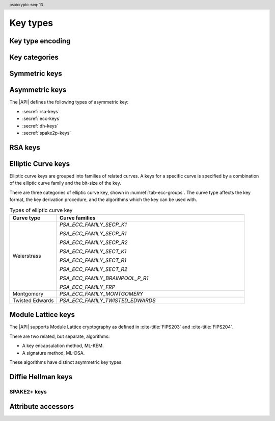 .. SPDX-FileCopyrightText: Copyright 2018-2024 Arm Limited and/or its affiliates <open-source-office@arm.com>
.. SPDX-License-Identifier: CC-BY-SA-4.0 AND LicenseRef-Patent-license

.. header:: psa/crypto
    :seq: 13

.. _key-types:

Key types
=========

Key type encoding
-----------------

.. typedef:: uint16_t psa_key_type_t

    .. summary::
        Encoding of a key type.

    This is a structured bitfield that identifies the category and type of key. The range of key type values is divided as follows:

    :code:`PSA_KEY_TYPE_NONE == 0`
        Reserved as an invalid key type.
    :code:`0x0001 - 0x7fff`
        Specification-defined key types.
        Key types defined by this standard always have bit 15 clear.
        Unallocated key type values in this range are reserved for future use.
    :code:`0x8000 - 0xffff`
        Implementation-defined key types.
        Implementations that define additional key types must use an encoding with bit 15 set.
        The related support macros will be easier to write if these key encodings also respect the bitwise structure used by standard encodings.

    The :secref:`appendix-encodings` appendix provides a full definition of the key type encoding.

.. macro:: PSA_KEY_TYPE_NONE
    :definition: ((psa_key_type_t)0x0000)

    .. summary::
        An invalid key type value.

    Zero is not the encoding of any key type.

Key categories
--------------

.. macro:: PSA_KEY_TYPE_IS_UNSTRUCTURED
    :definition: /* specification-defined value */

    .. summary::
        Whether a key type is an unstructured array of bytes.

    .. param:: type
        A key type: a value of type `psa_key_type_t`.

    This encompasses both symmetric keys and non-key data.

    See :secref:`symmetric-keys` for a list of symmetric key types.

.. macro:: PSA_KEY_TYPE_IS_ASYMMETRIC
    :definition: /* specification-defined value */

    .. summary::
        Whether a key type is asymmetric: either a key pair or a public key.

    .. param:: type
        A key type: a value of type `psa_key_type_t`.

    See :secref:`asymmetric-keys` for a list of asymmetric key types.

.. macro:: PSA_KEY_TYPE_IS_PUBLIC_KEY
    :definition: /* specification-defined value */

    .. summary::
        Whether a key type is the public part of a key pair.

    .. param:: type
        A key type: a value of type `psa_key_type_t`.

.. macro:: PSA_KEY_TYPE_IS_KEY_PAIR
    :definition: /* specification-defined value */

    .. summary::
        Whether a key type is a key pair containing a private part and a public part.

    .. param:: type
        A key type: a value of type `psa_key_type_t`.


.. _symmetric-keys:

Symmetric keys
--------------

.. macro:: PSA_KEY_TYPE_RAW_DATA
    :definition: ((psa_key_type_t)0x1001)

    .. summary::
        Raw data.

    A "key" of this type cannot be used for any cryptographic operation. Applications can use this type to store arbitrary data in the keystore.

    The bit size of a raw key must be a non-zero multiple of 8. The maximum size of a raw key is :scterm:`IMPLEMENTATION DEFINED`.

    .. subsection:: Compatible algorithms

        A key of this type can also be used as a non-secret input to the following key-derivation algorithms:

        .. hlist::

            *   `PSA_ALG_HKDF`
            *   `PSA_ALG_HKDF_EXPAND`
            *   `PSA_ALG_HKDF_EXTRACT`
            *   `PSA_ALG_SP800_108_COUNTER_HMAC`
            *   `PSA_ALG_SP800_108_COUNTER_CMAC`
            *   `PSA_ALG_TLS12_PRF`
            *   `PSA_ALG_TLS12_PSK_TO_MS`

    .. subsection:: Key format

        The data format for import and export of the key is the raw bytes of the key.

    .. subsection:: Key derivation

        A call to `psa_key_derivation_output_key()` will draw :math:`m/8` bytes of output and use these as the key data, where :math:`m` is the bit-size of the key.

.. macro:: PSA_KEY_TYPE_HMAC
    :definition: ((psa_key_type_t)0x1100)

    .. summary::
        HMAC key.

    HMAC keys can be used in HMAC, or HMAC-based, algorithms.
    Although HMAC is parameterized by a specific hash algorithm, for example SHA-256, the hash algorithm is not specified in the key type.
    The permitted-algorithm policy for the key must specify a particular hash algorithm.

    The bit size of an HMAC key must be a non-zero multiple of 8.
    An HMAC key is typically the same size as the output of the underlying hash algorithm.
    An HMAC key that is longer than the block size of the underlying hash algorithm will be hashed before use, see :RFC-title:`2104#2`.

    It is recommended that an application does not construct HMAC keys that are longer than the block size of the hash algorithm that will be used.
    It is :scterm:`implementation defined` whether an HMAC key that is longer than the hash block size is supported.

    If the application does not control the length of the data used to construct the HMAC key, it is recommended that the application hashes the key data, when it exceeds the hash block length, before constructing the HMAC key.

    .. note::

        :code:`PSA_HASH_LENGTH(alg)` provides the output size of hash algorithm ``alg``, in bytes.

        :code:`PSA_HASH_BLOCK_LENGTH(alg)` provides the block size of hash algorithm ``alg``, in bytes.

    .. subsection:: Compatible algorithms

        .. hlist::

            *   `PSA_ALG_HMAC`
            *   `PSA_ALG_SP800_108_COUNTER_HMAC` (secret input)

    .. subsection:: Key format

        The data format for import and export of the key is the raw bytes of the key.

    .. subsection:: Key derivation

        A call to `psa_key_derivation_output_key()` will draw :math:`m/8` bytes of output and use these as the key data, where :math:`m` is the bit-size of the key.

.. macro:: PSA_KEY_TYPE_DERIVE
    :definition: ((psa_key_type_t)0x1200)

    .. summary::
        A secret for key derivation.

    This key type is for high-entropy secrets only. For low-entropy secrets, `PSA_KEY_TYPE_PASSWORD` should be used instead.

    These keys can be used in the `PSA_KEY_DERIVATION_INPUT_SECRET` or `PSA_KEY_DERIVATION_INPUT_PASSWORD` input step of key derivation algorithms.

    The key policy determines which key derivation algorithm the key can be used for.

    The bit size of a secret for key derivation must be a non-zero multiple of 8. The maximum size of a secret for key derivation is :scterm:`IMPLEMENTATION DEFINED`.

    .. subsection:: Compatible algorithms

        A key of this type can be used as the secret input to the following key-derivation algorithms:

        .. hlist::

            *   `PSA_ALG_HKDF`
            *   `PSA_ALG_HKDF_EXPAND`
            *   `PSA_ALG_HKDF_EXTRACT`
            *   `PSA_ALG_TLS12_PRF`
            *   `PSA_ALG_TLS12_PSK_TO_MS`

    .. subsection:: Key format

        The data format for import and export of the key is the raw bytes of the key.

    .. subsection:: Key derivation

        A call to `psa_key_derivation_output_key()` will draw :math:`m/8` bytes of output and use these as the key data, where :math:`m` is the bit-size of the key.

.. macro:: PSA_KEY_TYPE_PASSWORD
    :definition: ((psa_key_type_t)0x1203)

    .. summary::
        A low-entropy secret for password hashing or key derivation.

    This key type is suitable for passwords and passphrases which are typically intended to be memorizable by humans, and have a low entropy relative to their size.
    It can be used for randomly generated or derived keys with maximum or near-maximum entropy, but `PSA_KEY_TYPE_DERIVE` is more suitable for such keys.
    It is not suitable for passwords with extremely low entropy, such as numerical PINs.

    These keys can be used in the `PSA_KEY_DERIVATION_INPUT_PASSWORD` input step of key derivation algorithms.
    Algorithms that accept such an input were designed to accept low-entropy secret and are known as *password hashing* or *key stretching* algorithms.

    These keys cannot be used in the `PSA_KEY_DERIVATION_INPUT_SECRET` input step of key derivation algorithms, as the algorithms expect such an input to have high entropy.

    The key policy determines which key derivation algorithm the key can be used for, among the permissible subset defined above.

    .. subsection:: Compatible algorithms

        A key of this type can be used as the password input to the following key-stretching algorithms:

        .. hlist::

            *   `PSA_ALG_PBKDF2_HMAC`
            *   `PSA_ALG_PBKDF2_AES_CMAC_PRF_128`

    .. subsection:: Key format

        The data format for import and export of the key is the raw bytes of the key.

    .. subsection:: Key derivation

        A call to `psa_key_derivation_output_key()` will draw :math:`m/8` bytes of output and use these as the key data, where :math:`m` is the bit-size of the key.

.. macro:: PSA_KEY_TYPE_PASSWORD_HASH
    :definition: ((psa_key_type_t)0x1205)

    .. summary::
        A secret value that can be used to verify a password hash.

    The key policy determines which key derivation algorithm the key can be used for, among the same permissible subset as for `PSA_KEY_TYPE_PASSWORD`.

    .. subsection:: Compatible algorithms

        A key of this type can be used to output or verify the result of the following key-stretching algorithms:

        .. hlist::

            *   `PSA_ALG_PBKDF2_HMAC`
            *   `PSA_ALG_PBKDF2_AES_CMAC_PRF_128`

    .. subsection:: Key format

        The data format for import and export of the key is the raw bytes of the key.

    .. subsection:: Key derivation

        A call to `psa_key_derivation_output_key()` will draw :math:`m/8` bytes of output and use these as the key data, where :math:`m` is the bit-size of the key.

.. macro:: PSA_KEY_TYPE_PEPPER
    :definition: ((psa_key_type_t)0x1206)

    .. summary::
        A secret value that can be used when computing a password hash.

    The key policy determines which key derivation algorithm the key can be used for, among the subset of algorithms that can use pepper.

    .. subsection:: Compatible algorithms

        A key of this type can be used as the salt input to the following key-stretching algorithms:

        .. hlist::

            *   `PSA_ALG_PBKDF2_HMAC`
            *   `PSA_ALG_PBKDF2_AES_CMAC_PRF_128`

    .. subsection:: Key format

        The data format for import and export of the key is the raw bytes of the key.

    .. subsection:: Key derivation

        A call to `psa_key_derivation_output_key()` will draw :math:`m/8` bytes of output and use these as the key data, where :math:`m` is the bit-size of the key.

.. macro:: PSA_KEY_TYPE_AES
    :definition: ((psa_key_type_t)0x2400)

    .. summary::
        Key for a cipher, AEAD or MAC algorithm based on the AES block cipher.

    The size of the key is related to the AES algorithm variant. For algorithms except the XTS block cipher mode, the following key sizes are used:

    *   AES-128 uses a 16-byte key : ``key_bits = 128``
    *   AES-192 uses a 24-byte key : ``key_bits = 192``
    *   AES-256 uses a 32-byte key : ``key_bits = 256``

    For the XTS block cipher mode (`PSA_ALG_XTS`), the following key sizes are used:

    *   AES-128-XTS uses two 16-byte keys : ``key_bits = 256``
    *   AES-192-XTS uses two 24-byte keys : ``key_bits = 384``
    *   AES-256-XTS uses two 32-byte keys : ``key_bits = 512``

    The AES block cipher is defined in :cite-title:`FIPS197`.

    .. subsection:: Compatible algorithms

        .. hlist::

            *   `PSA_ALG_CBC_MAC`
            *   `PSA_ALG_CMAC`
            *   `PSA_ALG_CTR`
            *   `PSA_ALG_CFB`
            *   `PSA_ALG_OFB`
            *   `PSA_ALG_XTS`
            *   `PSA_ALG_CBC_NO_PADDING`
            *   `PSA_ALG_CBC_PKCS7`
            *   `PSA_ALG_ECB_NO_PADDING`
            *   `PSA_ALG_CCM`
            *   `PSA_ALG_GCM`
            *   `PSA_ALG_SP800_108_COUNTER_CMAC` (secret input)

    .. subsection:: Key format

        The data format for import and export of the key is the raw bytes of the key.

    .. subsection:: Key derivation

        A call to `psa_key_derivation_output_key()` will draw :math:`m/8` bytes of output and use these as the key data, where :math:`m` is the bit-size of the key.

.. macro:: PSA_KEY_TYPE_ARIA
    :definition: ((psa_key_type_t)0x2406)

    .. summary::
        Key for a cipher, AEAD or MAC algorithm based on the ARIA block cipher.

    The size of the key is related to the ARIA algorithm variant. For algorithms except the XTS block cipher mode, the following key sizes are used:

    *   ARIA-128 uses a 16-byte key : ``key_bits = 128``
    *   ARIA-192 uses a 24-byte key : ``key_bits = 192``
    *   ARIA-256 uses a 32-byte key : ``key_bits = 256``

    For the XTS block cipher mode (`PSA_ALG_XTS`), the following key sizes are used:

    *   ARIA-128-XTS uses two 16-byte keys : ``key_bits = 256``
    *   ARIA-192-XTS uses two 24-byte keys : ``key_bits = 384``
    *   ARIA-256-XTS uses two 32-byte keys : ``key_bits = 512``

    The ARIA block cipher is defined in :RFC-title:`5794`.

    .. subsection:: Compatible algorithms

        .. hlist::

            *   `PSA_ALG_CBC_MAC`
            *   `PSA_ALG_CMAC`
            *   `PSA_ALG_CTR`
            *   `PSA_ALG_CFB`
            *   `PSA_ALG_OFB`
            *   `PSA_ALG_XTS`
            *   `PSA_ALG_CBC_NO_PADDING`
            *   `PSA_ALG_CBC_PKCS7`
            *   `PSA_ALG_ECB_NO_PADDING`
            *   `PSA_ALG_CCM`
            *   `PSA_ALG_GCM`
            *   `PSA_ALG_SP800_108_COUNTER_CMAC` (secret input)

    .. subsection:: Key format

        The data format for import and export of the key is the raw bytes of the key.

    .. subsection:: Key derivation

        A call to `psa_key_derivation_output_key()` will draw :math:`m/8` bytes of output and use these as the key data, where :math:`m` is the bit-size of the key.

.. macro:: PSA_KEY_TYPE_DES
    :definition: ((psa_key_type_t)0x2301)

    .. summary::
        Key for a cipher or MAC algorithm based on DES or 3DES (Triple-DES).

    The size of the key determines which DES algorithm is used:

    *   Single DES uses an 8-byte key : ``key_bits = 64``
    *   2-key 3DES uses a 16-byte key : ``key_bits = 128``
    *   3-key 3DES uses a 24-byte key : ``key_bits = 192``

    .. warning::
        Single DES and 2-key 3DES are weak and strongly deprecated and are only recommended for decrypting legacy data.

        3-key 3DES is weak and deprecated and is only recommended for use in legacy applications.

    The DES and 3DES block ciphers are defined in :cite-title:`SP800-67`.

    .. subsection:: Compatible algorithms

        .. hlist::

            *   `PSA_ALG_CBC_MAC`
            *   `PSA_ALG_CMAC`
            *   `PSA_ALG_CTR`
            *   `PSA_ALG_CFB`
            *   `PSA_ALG_OFB`
            *   `PSA_ALG_XTS`
            *   `PSA_ALG_CBC_NO_PADDING`
            *   `PSA_ALG_CBC_PKCS7`
            *   `PSA_ALG_ECB_NO_PADDING`

    .. subsection:: Key format

        The data format for import and export of the key is the raw bytes of the key.
        The parity bits in each 64-bit DES key element must be correct.

    .. subsection:: Key derivation

        A call to `psa_key_derivation_output_key()` will construct a single 64-bit DES key using the following process:

        1.  Draw an 8-byte string.
        #.  Set/clear the parity bits in each byte.
        #.  If the result is a forbidden weak key, discard the result and return to step 1.
        #.  Output the string.

        For 2-key 3DES and 3-key 3DES, this process is repeated to derive the 2nd and 3rd keys, as required.

.. macro:: PSA_KEY_TYPE_CAMELLIA
    :definition: ((psa_key_type_t)0x2403)

    .. summary::
        Key for a cipher, AEAD or MAC algorithm based on the Camellia block cipher.

    The size of the key is related to the Camellia algorithm variant. For algorithms except the XTS block cipher mode, the following key sizes are used:

    *   Camellia-128 uses a 16-byte key : ``key_bits = 128``
    *   Camellia-192 uses a 24-byte key : ``key_bits = 192``
    *   Camellia-256 uses a 32-byte key : ``key_bits = 256``

    For the XTS block cipher mode (`PSA_ALG_XTS`), the following key sizes are used:

    *   Camellia-128-XTS uses two 16-byte keys : ``key_bits = 256``
    *   Camellia-192-XTS uses two 24-byte keys : ``key_bits = 384``
    *   Camellia-256-XTS uses two 32-byte keys : ``key_bits = 512``

    The Camellia block cipher is defined in :cite-title:`NTT-CAM` and also described in :RFC-title:`3713`.

    .. subsection:: Compatible algorithms

        .. hlist::

            *   `PSA_ALG_CBC_MAC`
            *   `PSA_ALG_CMAC`
            *   `PSA_ALG_CTR`
            *   `PSA_ALG_CFB`
            *   `PSA_ALG_OFB`
            *   `PSA_ALG_XTS`
            *   `PSA_ALG_CBC_NO_PADDING`
            *   `PSA_ALG_CBC_PKCS7`
            *   `PSA_ALG_ECB_NO_PADDING`
            *   `PSA_ALG_CCM`
            *   `PSA_ALG_GCM`
            *   `PSA_ALG_SP800_108_COUNTER_CMAC` (secret input)

    .. subsection:: Key format

        The data format for import and export of the key is the raw bytes of the key.

    .. subsection:: Key derivation

        A call to `psa_key_derivation_output_key()` will draw :math:`m/8` bytes of output and use these as the key data, where :math:`m` is the bit-size of the key.

.. macro:: PSA_KEY_TYPE_SM4
    :definition: ((psa_key_type_t)0x2405)

    .. summary::
        Key for a cipher, AEAD or MAC algorithm based on the SM4 block cipher.

    For algorithms except the XTS block cipher mode, the SM4 key size is 128 bits (16 bytes).

    For the XTS block cipher mode (`PSA_ALG_XTS`), the SM4 key size is 256 bits (two 16-byte keys).

    The SM4 block cipher is defined in :cite-title:`CSTC0002`.

    .. subsection:: Compatible algorithms

        .. hlist::

            *   `PSA_ALG_CBC_MAC`
            *   `PSA_ALG_CMAC`
            *   `PSA_ALG_CTR`
            *   `PSA_ALG_CFB`
            *   `PSA_ALG_OFB`
            *   `PSA_ALG_XTS`
            *   `PSA_ALG_CBC_NO_PADDING`
            *   `PSA_ALG_CBC_PKCS7`
            *   `PSA_ALG_ECB_NO_PADDING`
            *   `PSA_ALG_CCM`
            *   `PSA_ALG_GCM`
            *   `PSA_ALG_SP800_108_COUNTER_CMAC` (secret input)

    .. subsection:: Key format

        The data format for import and export of the key is the raw bytes of the key.

    .. subsection:: Key derivation

        A call to `psa_key_derivation_output_key()` will draw :math:`m/8` bytes of output and use these as the key data, where :math:`m` is the bit-size of the key.

.. macro:: PSA_KEY_TYPE_ARC4
    :definition: ((psa_key_type_t)0x2002)

    .. summary::
        Key for the ARC4 stream cipher.

    .. warning::
        The ARC4 cipher is weak and deprecated and is only recommended for use in legacy applications.

    The ARC4 cipher supports key sizes between 40 and 2048 bits, that are multiples of 8. (5 to 256 bytes)

    Use algorithm `PSA_ALG_STREAM_CIPHER` to use this key with the ARC4 cipher.

    .. subsection:: Compatible algorithms

        .. hlist::

            *   `PSA_ALG_STREAM_CIPHER`

    .. subsection:: Key format

        The data format for import and export of the key is the raw bytes of the key.

    .. subsection:: Key derivation

        A call to `psa_key_derivation_output_key()` will draw :math:`m/8` bytes of output and use these as the key data, where :math:`m` is the bit-size of the key.

.. macro:: PSA_KEY_TYPE_CHACHA20
    :definition: ((psa_key_type_t)0x2004)

    .. summary::
        Key for the ChaCha20 stream cipher or the ChaCha20-Poly1305 AEAD algorithm.

    The ChaCha20 key size is 256 bits (32 bytes).

    *   Use algorithm `PSA_ALG_STREAM_CIPHER` to use this key with the ChaCha20 cipher for unauthenticated encryption. See `PSA_ALG_STREAM_CIPHER` for details of this algorithm.

    *   Use algorithm `PSA_ALG_CHACHA20_POLY1305` to use this key with the ChaCha20 cipher and Poly1305 authenticator for AEAD. See `PSA_ALG_CHACHA20_POLY1305` for details of this algorithm.

    .. subsection:: Compatible algorithms

        .. hlist::

            *   `PSA_ALG_STREAM_CIPHER`
            *   `PSA_ALG_CHACHA20_POLY1305`

    .. subsection:: Key format

        The data format for import and export of the key is the raw bytes of the key.

    .. subsection:: Key derivation

        A call to `psa_key_derivation_output_key()` will draw 32 bytes of output and use these as the key data.

.. macro:: PSA_KEY_TYPE_XCHACHA20
    :definition: ((psa_key_type_t)0x2007)

    .. summary::
        Key for the XChaCha20 stream cipher or the XChaCha20-Poly1305 AEAD algorithm.

    The XChaCha20 key size is 256 bits (32 bytes).

    *   Use algorithm `PSA_ALG_STREAM_CIPHER` to use this key with the XChaCha20 cipher for unauthenticated encryption. See `PSA_ALG_STREAM_CIPHER` for details of this algorithm.

    *   Use algorithm `PSA_ALG_XCHACHA20_POLY1305` to use this key with the XChaCha20 cipher and Poly1305 authenticator for AEAD. See `PSA_ALG_XCHACHA20_POLY1305` for details of this algorithm.

    .. subsection:: Compatible algorithms

        .. hlist::

            *   `PSA_ALG_STREAM_CIPHER`
            *   `PSA_ALG_XCHACHA20_POLY1305`

    .. subsection:: Key format

        The data format for import and export of the key is the raw bytes of the key.

    .. subsection:: Key derivation

        A call to `psa_key_derivation_output_key()` will draw 32 bytes of output and use these as the key data.

.. _asymmetric-keys:

Asymmetric keys
---------------

The |API| defines the following types of asymmetric key:

* :secref:`rsa-keys`
* :secref:`ecc-keys`
* :secref:`dh-keys`
* :secref:`spake2p-keys`

.. _rsa-keys:

RSA keys
--------

.. macro:: PSA_KEY_TYPE_RSA_KEY_PAIR
    :definition: ((psa_key_type_t)0x7001)

    .. summary::
        RSA key pair: both the private and public key.

    The size of an RSA key is the bit size of the modulus.

    .. subsection:: Compatible algorithms

        .. hlist::

            *   `PSA_ALG_RSA_OAEP`
            *   `PSA_ALG_RSA_PKCS1V15_CRYPT`
            *   `PSA_ALG_RSA_PKCS1V15_SIGN`
            *   `PSA_ALG_RSA_PKCS1V15_SIGN_RAW`
            *   `PSA_ALG_RSA_PSS`
            *   `PSA_ALG_RSA_PSS_ANY_SALT`

    .. subsection:: Key format

        The data format for import and export of a key-pair is the non-encrypted DER encoding of the representation defined by in :RFC-title:`8017` as ``RSAPrivateKey``, version ``0``.

        .. code-block:: none

            RSAPrivateKey ::= SEQUENCE {
                version             INTEGER,  -- must be 0
                modulus             INTEGER,  -- n
                publicExponent      INTEGER,  -- e
                privateExponent     INTEGER,  -- d
                prime1              INTEGER,  -- p
                prime2              INTEGER,  -- q
                exponent1           INTEGER,  -- d mod (p-1)
                exponent2           INTEGER,  -- d mod (q-1)
                coefficient         INTEGER,  -- (inverse of q) mod p
            }

        .. note::

            Although it is possible to define an RSA key pair or private key using a subset of these elements, the output from `psa_export_key()` for an RSA key pair must include all of these elements.

        See `PSA_KEY_TYPE_RSA_PUBLIC_KEY` for the data format used when exporting the public key with `psa_export_public_key()`.

    .. subsection:: Key generation

        A call to `psa_generate_key()` will generate an RSA key-pair with the default public exponent of ``65537``. The modulus :math:`n=pq` is a product of two probabilistic primes :math:`p\ \text{and}\ q`, where :math:`2^{r-1} \le n < 2^r` and :math:`r` is the bit size specified in the attributes.

        The exponent can be explicitly specified in non-default production parameters in a call to `psa_generate_key_custom()`. Use the following custom production parameters:

        *   The production parameters structure, ``custom``, must have ``flags`` set to zero.

        *   If ``custom_data_length == 0``, the default exponent value ``65537`` is used.

        *   The additional production parameter buffer ``custom_data`` is the public exponent, in little-endian byte order.

            The exponent must be an odd integer greater than ``1``.
            An implementation must support an exponent of ``65537``, and is recommended to support an exponent of ``3``, and can support other values.

            The maximum supported exponent value is :scterm:`implementation defined`.

    .. subsection:: Key derivation

        The method used by `psa_key_derivation_output_key()` to derive an RSA key-pair is :term:`implementation defined`.

.. macro:: PSA_KEY_TYPE_RSA_PUBLIC_KEY
    :definition: ((psa_key_type_t)0x4001)

    .. summary::
        RSA public key.

    The size of an RSA key is the bit size of the modulus.

    .. subsection:: Compatible algorithms

        .. hlist::
            :columns: 1

            *   `PSA_ALG_RSA_OAEP` (encryption only)
            *   `PSA_ALG_RSA_PKCS1V15_CRYPT` (encryption only)
            *   `PSA_ALG_RSA_PKCS1V15_SIGN` (signature verification only)
            *   `PSA_ALG_RSA_PKCS1V15_SIGN_RAW` (signature verification only)
            *   `PSA_ALG_RSA_PSS` (signature verification only)
            *   `PSA_ALG_RSA_PSS_ANY_SALT` (signature verification only)

    .. subsection:: Key format

        The data format for import and export of a public key is the DER encoding of the representation defined by :RFC-title:`3279#2.3.1` as ``RSAPublicKey``.

        .. code-block:: none

            RSAPublicKey ::= SEQUENCE {
                modulus            INTEGER,    -- n
                publicExponent     INTEGER  }  -- e

.. macro:: PSA_KEY_TYPE_IS_RSA
    :definition: /* specification-defined value */

    .. summary::
        Whether a key type is an RSA key. This includes both key pairs and public keys.

    .. param:: type
        A key type: a value of type `psa_key_type_t`.

.. _ecc-keys:

Elliptic Curve keys
-------------------

Elliptic curve keys are grouped into families of related curves.
A keys for a specific curve is specified by a combination of the elliptic curve family and the bit-size of the key.

There are three categories of elliptic curve key, shown in :numref:`tab-ecc-groups`.
The curve type affects the key format, the key derivation procedure, and the algorithms which the key can be used with.

.. list-table:: Types of elliptic curve key
    :name: tab-ecc-groups
    :align: left
    :widths: 1 4
    :header-rows: 1

    *   -   Curve type
        -   Curve families

    *   -   Weierstrass
        -   `PSA_ECC_FAMILY_SECP_K1`

            `PSA_ECC_FAMILY_SECP_R1`

            `PSA_ECC_FAMILY_SECP_R2`

            `PSA_ECC_FAMILY_SECT_K1`

            `PSA_ECC_FAMILY_SECT_R1`

            `PSA_ECC_FAMILY_SECT_R2`

            `PSA_ECC_FAMILY_BRAINPOOL_P_R1`

            `PSA_ECC_FAMILY_FRP`
    *   -   Montgomery
        -   `PSA_ECC_FAMILY_MONTGOMERY`
    *   -   Twisted Edwards
        -   `PSA_ECC_FAMILY_TWISTED_EDWARDS`

.. typedef:: uint8_t psa_ecc_family_t

    .. summary::
        The type of identifiers of an elliptic curve family.

    The curve identifier is required to create an ECC key using the `PSA_KEY_TYPE_ECC_KEY_PAIR()` or `PSA_KEY_TYPE_ECC_PUBLIC_KEY()` macros.

    The specific ECC curve within a family is identified by the ``key_bits`` attribute of the key.

    The range of elliptic curve family identifier values is divided as follows:

    :code:`0x00`
        Reserved.
        Not allocated to an ECC family.
    :code:`0x01 - 0x7f`
        ECC family identifiers defined by this standard.
        Unallocated values in this range are reserved for future use.
    :code:`0x80 - 0xff`
        Invalid.
        Values in this range must not be used.

    The least significant bit of a elliptic curve family identifier is a parity bit for the whole key type.
    See :secref:`asymmetric-key-encoding` for details of the encoding of asymmetric key types.

    .. admonition:: Implementation note

        To provide other elliptic curve families, it is recommended that an implementation defines a key type with bit 15 set, which indicates an :scterm:`implementation defined` key type.

.. macro:: PSA_KEY_TYPE_ECC_KEY_PAIR
    :definition: /* specification-defined value */

    .. summary::
        Elliptic curve key pair: both the private and public key.

    .. param:: curve
        A value of type `psa_ecc_family_t` that identifies the ECC curve family to be used.

    The size of an elliptic curve key is the bit size associated with the curve, that is, the bit size of :math:`q`` for a curve over a field :math:`\mathbb{F}_q`.
    See the documentation of each elliptic curve family for details.

    .. subsection:: Compatible algorithms

        :numref:`tab-ecc-key-pair-algorithms` shows the compatible algorithms for each type of elliptic curve key-pair.

        .. list-table:: Compatible algorithms for elliptic curve key-pairs
            :name: tab-ecc-key-pair-algorithms
            :class: longtable
            :widths: 1,4
            :header-rows: 1

            *   -   Curve type
                -   Compatible algorithms
            *   -   Weierstrass
                -   Weierstrass curve key-pairs can be used in asymmetric signature and key agreement algorithms.

                    `PSA_ALG_DETERMINISTIC_ECDSA`

                    `PSA_ALG_ECDSA`

                    `PSA_ALG_ECDSA_ANY`

                    `PSA_ALG_ECDH`
            *   -   Montgomery
                -   Montgomery curve key-pairs can only be used in key agreement algorithms.

                    `PSA_ALG_ECDH`
            *   -   Twisted Edwards
                -   Twisted Edwards curve key-pairs can only be used in asymmetric signature algorithms.

                    `PSA_ALG_PURE_EDDSA`

                    `PSA_ALG_ED25519PH` (Edwards25519 only)

                    `PSA_ALG_ED448PH` (Edwards448 only)

    .. subsection:: Key format

        The data format for import and export of the key-pair depends on the type of elliptic curve.
        :numref:`tab-ecc-key-pair-format` shows the format for each type of elliptic curve key-pair.

        See `PSA_KEY_TYPE_ECC_PUBLIC_KEY` for the data format used when exporting the public key with `psa_export_public_key()`.

        .. list-table:: Key-pair formats for elliptic curve keys
            :name: tab-ecc-key-pair-format
            :class: longtable
            :widths: 1,4
            :header-rows: 1

            *   -   Curve type
                -   Key pair format
            *   -   Weierstrass
                -   The key data is the content of the ``privateKey`` field of the ``ECPrivateKey`` format defined by :RFC-title:`5915`.

                    This is a :math:`\lceil{m/8}\rceil`-byte string in big-endian order, where :math:`m` is the key size in bits.

            *   -   Montgomery
                -   The key data is the scalar value of the 'private key' in little-endian order as defined by :RFC-title:`7748#6`.
                    The value must have the forced bits set to zero or one as specified by ``decodeScalar25519()`` and ``decodeScalar448()`` in :RFC:`7748#5`.

                    This is a :math:`\lceil{m/8}\rceil`-byte string where :math:`m` is the key size in bits.
                    This is 32 bytes for Curve25519, and 56 bytes for Curve448.

            *   -   Twisted Edwards
                -   The key data is the private key, as defined by :RFC-title:`8032`.

                    This is a 32-byte string for Edwards25519, and a 57-byte string for Edwards448.

    .. subsection:: Key derivation

        The key derivation method used when calling `psa_key_derivation_output_key()` depends on the type of elliptic curve.
        :numref:`tab-ecc-key-derivation` shows the derivation method for each type of elliptic curve key.

        .. list-table:: Key derivation for elliptic curve keys
            :name: tab-ecc-key-derivation
            :class: longtable
            :widths: 1,4
            :header-rows: 1

            *   -   Curve type
                -   Key derivation
            *   -   Weierstrass
                -   A Weierstrass elliptic curve private key is :math:`d \in [1, N - 1]`, where :math:`N` is the order of the curve's base point for ECC.

                    Let :math:`m` be the bit size of :math:`N`, such that :math:`2^{m-1} \leq N < 2^m`. This function generates the private key using the following process:

                    1.  Draw a byte string of length :math:`\lceil{m/8}\rceil` bytes.
                    #.  If :math:`m` is not a multiple of 8, set the most significant :math:`8 * \lceil{m/8}\rceil - m`` bits of the first byte in the string to zero.
                    #.  Convert the string to integer :math:`k` by decoding it as a big-endian byte-string.
                    #.  If :math:`k > N-2`, discard the result and return to step 1.
                    #.  Output :math:`d = k + 1` as the private key.

                    This method allows compliance to NIST standards, specifically the methods titled *Key-Pair Generation by Testing Candidates* in :cite:`SP800-56A` §5.6.1.2.2 or :cite-title:`FIPS186-4` §B.4.2.

            *   -   Montgomery
                -   Draw a byte string whose length is determined by the curve, and set the mandatory bits accordingly.
                    That is:

                    *   Curve25519 (`PSA_ECC_FAMILY_MONTGOMERY`, 255 bits): draw a 32-byte string and process it as specified in :RFC-title:`7748#5`.
                    *   Curve448 (`PSA_ECC_FAMILY_MONTGOMERY`, 448 bits): draw a 56-byte string and process it as specified in :RFC:`7748#5`.

            *   -   Twisted Edwards
                -   Draw a byte string whose length is determined by the curve, and use this as the private key.
                    That is:

                    *   Ed25519 (`PSA_ECC_FAMILY_MONTGOMERY`, 255 bits): draw a 32-byte string.
                    *   Ed448 (`PSA_ECC_FAMILY_MONTGOMERY`, 448 bits): draw a 57-byte string.

.. macro:: PSA_KEY_TYPE_ECC_PUBLIC_KEY
    :definition: /* specification-defined value */

    .. summary::
        Elliptic curve public key.

    .. param:: curve
        A value of type `psa_ecc_family_t` that identifies the ECC curve family to be used.

    The size of an elliptic curve public key is the same as the corresponding private key. See `PSA_KEY_TYPE_ECC_KEY_PAIR()` and the documentation of each elliptic curve family for details.

    .. subsection:: Compatible algorithms

        :numref:`tab-ecc-public-key-algorithms` shows the compatible algorithms for each type of elliptic curve public key.

        .. note::

            For key agreement, the public key of the peer is provided to the |API| as a buffer.
            This avoids the need to import the public key data that is received from the peer, just to carry out the key agreement algorithm.

        .. list-table:: Compatible algorithms for elliptic curve public keys
            :name: tab-ecc-public-key-algorithms
            :class: longtable
            :widths: 1,4
            :header-rows: 1

            *   -   Curve type
                -   Compatible algorithms
            *   -   Weierstrass
                -   Weierstrass curve public keys can be used in asymmetric signature algorithms.

                    `PSA_ALG_DETERMINISTIC_ECDSA`

                    `PSA_ALG_ECDSA`

                    `PSA_ALG_ECDSA_ANY`

            *   -   Twisted Edwards
                -   Twisted Edwards curve public key can only be used in asymmetric signature algorithms.

                    `PSA_ALG_PURE_EDDSA`

                    `PSA_ALG_ED25519PH` (Edwards25519 only)

                    `PSA_ALG_ED448PH` (Edwards448 only)

    .. subsection:: Key format

        The data format for import and export of the public key depends on the type of elliptic curve.
        :numref:`tab-ecc-public-key-format` shows the format for each type of elliptic curve public key.

        .. list-table:: Public key formats for elliptic curve keys
            :name: tab-ecc-public-key-format
            :class: longtable
            :widths: 1,4
            :header-rows: 1

            *   -   Curve type
                -   Public key format
            *   -   Weierstrass
                -   The key data is the uncompressed representation of an elliptic curve point as an octet string defined in :cite-title:`SEC1` §2.3.3.
                    If :math:`m` is the bit size associated with the curve, i.e. the bit size of :math:`q` for a curve over :math:`\mathbb{F}_q`, then the representation of point :math:`P` consists of:

                    *   The byte ``0x04``;
                    *   :math:`x_P` as a :math:`\lceil{m/8}\rceil`-byte string, big-endian;
                    *   :math:`y_P` as a :math:`\lceil{m/8}\rceil`-byte string, big-endian.

            *   -   Montgomery
                -   The key data is the scalar value of the 'public key' in little-endian order as defined by :RFC-title:`7748#6`.
                    This is a :math:`\lceil{m/8}\rceil`-byte string where :math:`m` is the key size in bits.

                    *   This is 32 bytes for Curve25519, computed as ``X25519(private_key, 9)``.
                    *   This is 56 bytes for Curve448, computed as ``X448(private_key, 5)``.

            *   -   Twisted Edwards
                -   The key data is the public key, as defined by :RFC-title:`8032`.

                    This is a 32-byte string for Edwards25519, and a 57-byte string for Edwards448.

.. macro:: PSA_ECC_FAMILY_SECP_K1
    :definition: ((psa_ecc_family_t) 0x17)

    .. summary::
        SEC Koblitz curves over prime fields.

    This family comprises the following curves:

    *   secp192k1 : ``key_bits = 192``
    *   secp224k1 : ``key_bits = 225``
    *   secp256k1 : ``key_bits = 256``

    They are defined in :cite-title:`SEC2`.

.. macro:: PSA_ECC_FAMILY_SECP_R1
    :definition: ((psa_ecc_family_t) 0x12)

    .. summary::
        SEC random curves over prime fields.

    This family comprises the following curves:

    *   secp192r1 : ``key_bits = 192``
    *   secp224r1 : ``key_bits = 224``
    *   secp256r1 : ``key_bits = 256``
    *   secp384r1 : ``key_bits = 384``
    *   secp521r1 : ``key_bits = 521``

    They are defined in :cite:`SEC2`.

.. macro:: PSA_ECC_FAMILY_SECP_R2
    :definition: ((psa_ecc_family_t) 0x1b)

    .. summary::
        .. warning::
            This family of curves is weak and deprecated.

    This family comprises the following curves:

    *   secp160r2 : ``key_bits = 160`` *(Deprecated)*

    It is defined in the superseded :cite-title:`SEC2v1`.

.. macro:: PSA_ECC_FAMILY_SECT_K1
    :definition: ((psa_ecc_family_t) 0x27)

    .. summary::
        SEC Koblitz curves over binary fields.

    This family comprises the following curves:

    *   sect163k1 : ``key_bits = 163`` *(Deprecated)*
    *   sect233k1 : ``key_bits = 233``
    *   sect239k1 : ``key_bits = 239``
    *   sect283k1 : ``key_bits = 283``
    *   sect409k1 : ``key_bits = 409``
    *   sect571k1 : ``key_bits = 571``

    They are defined in :cite:`SEC2`.

    .. warning::
        The 163-bit curve sect163k1 is weak and deprecated and is only recommended for use in legacy applications.

.. macro:: PSA_ECC_FAMILY_SECT_R1
    :definition: ((psa_ecc_family_t) 0x22)

    .. summary::
        SEC random curves over binary fields.

    This family comprises the following curves:

    *   sect163r1 : ``key_bits = 163`` *(Deprecated)*
    *   sect233r1 : ``key_bits = 233``
    *   sect283r1 : ``key_bits = 283``
    *   sect409r1 : ``key_bits = 409``
    *   sect571r1 : ``key_bits = 571``

    They are defined in :cite:`SEC2`.

    .. warning::
        The 163-bit curve sect163r1 is weak and deprecated and is only recommended for use in legacy applications.

.. macro:: PSA_ECC_FAMILY_SECT_R2
    :definition: ((psa_ecc_family_t) 0x2b)

    .. summary::
        SEC additional random curves over binary fields.

    This family comprises the following curves:

    *   sect163r2 : ``key_bits = 163`` *(Deprecated)*

    It is defined in :cite:`SEC2`.

    .. warning::
        The 163-bit curve sect163r2 is weak and deprecated and is only recommended for use in legacy applications.

.. macro:: PSA_ECC_FAMILY_BRAINPOOL_P_R1
    :definition: ((psa_ecc_family_t) 0x30)

    .. summary::
        Brainpool P random curves.

    This family comprises the following curves:

    *   brainpoolP160r1 : ``key_bits = 160`` *(Deprecated)*
    *   brainpoolP192r1 : ``key_bits = 192``
    *   brainpoolP224r1 : ``key_bits = 224``
    *   brainpoolP256r1 : ``key_bits = 256``
    *   brainpoolP320r1 : ``key_bits = 320``
    *   brainpoolP384r1 : ``key_bits = 384``
    *   brainpoolP512r1 : ``key_bits = 512``

    They are defined in :rfc-title:`5639`.

    .. warning::
        The 160-bit curve brainpoolP160r1 is weak and deprecated and is only recommended for use in legacy applications.

.. macro:: PSA_ECC_FAMILY_FRP
    :definition: ((psa_ecc_family_t) 0x33)

    .. summary::
        Curve used primarily in France and elsewhere in Europe.

    This family comprises one 256-bit curve:

    *   FRP256v1 : ``key_bits = 256``

    This is defined by :cite-title:`FRP`.

.. macro:: PSA_ECC_FAMILY_MONTGOMERY
    :definition: ((psa_ecc_family_t) 0x41)

    .. summary::
        Montgomery curves.

    This family comprises the following Montgomery curves:

    *   Curve25519 : ``key_bits = 255``
    *   Curve448 : ``key_bits = 448``

    Curve25519 is defined in :cite-title:`Curve25519`. Curve448 is defined in :cite-title:`Curve448`.

.. macro:: PSA_ECC_FAMILY_TWISTED_EDWARDS
    :definition: ((psa_ecc_family_t) 0x42)

    .. summary::
        Twisted Edwards curves.

    This family comprises the following twisted Edwards curves:

    *   Edwards25519 : ``key_bits = 255``. This curve is birationally equivalent to Curve25519.
    *   Edwards448 : ``key_bits = 448``. This curve is birationally equivalent to Curve448.

    Edwards25519 is defined in :cite-title:`Ed25519`. Edwards448 is defined in :cite-title:`Curve448`.

.. macro:: PSA_KEY_TYPE_IS_ECC
    :definition: /* specification-defined value */

    .. summary::
        Whether a key type is an elliptic curve key, either a key pair or a public key.

    .. param:: type
        A key type: a value of type `psa_key_type_t`.

.. macro:: PSA_KEY_TYPE_IS_ECC_KEY_PAIR
    :definition: /* specification-defined value */

    .. summary::
        Whether a key type is an elliptic curve key pair.

    .. param:: type
        A key type: a value of type `psa_key_type_t`.

.. macro:: PSA_KEY_TYPE_IS_ECC_PUBLIC_KEY
    :definition: /* specification-defined value */

    .. summary::
        Whether a key type is an elliptic curve public key.

    .. param:: type
        A key type: a value of type `psa_key_type_t`.

.. macro:: PSA_KEY_TYPE_ECC_GET_FAMILY
    :definition: /* specification-defined value */

    .. summary::
        Extract the curve family from an elliptic curve key type.

    .. param:: type
        An elliptic curve key type: a value of type `psa_key_type_t` such that :code:`PSA_KEY_TYPE_IS_ECC(type)` is true.

    .. return:: psa_ecc_family_t
        The elliptic curve family id, if ``type`` is a supported elliptic curve key. Unspecified if ``type`` is not a supported elliptic curve key.

.. _ml-keys:

Module Lattice keys
-------------------

The |API| supports Module Lattice cryptography as defined in :cite-title:`FIPS203` and :cite-title:`FIPS204`.

There are two related, but separate, algorithms:

*   A key encapsulation method, ML-KEM.
*   A signature method, ML-DSA.

These algorithms have distinct asymmetric key types.

.. macro:: PSA_KEY_TYPE_ML_DSA_KEY_PAIR
    :definition: ((psa_key_type_t)0x7002)

    .. summary::
        ML-DSA key pair: both the private and public key.

    The key attribute size of an ML-DSA key is the numeric ML-DSA parameter-set identifier defined in `[FIPS204]`.
    The values are based on the dimensions of the matrix :math:`A`, and do not directly define the key size in bytes:

    *   ML-DSA-44 : ``key_bits = 44``
    *   ML-DSA-65 : ``key_bits = 65``
    *   ML-DSA-87 : ``key_bits = 87``

    See also §4 in `[FIPS204]`.

    .. subsection:: Compatible algorithms

        .. hlist::

            *   `PSA_ALG_ML_DSA`
            *   `PSA_ALG_HASH_ML_DSA`
            *   `PSA_ALG_DETERMINISTIC_ML_DSA`
            *   `PSA_ALG_DETERMINISTIC_HASH_ML_DSA`

    .. subsection:: Key format

        .. todo::
            Decide if the default ML-DSA key-pair format is the 32-byte seed :math:`\xi`, or the :math:`(pk,sk)` tuple (which is 3.8kB - 7.4kB in size).

            The seed cannot be recomputed from the (pk, sk) pair.
            If the seed is the default format, then importing a (pk, sk) pair results in a key that cannot be exported in the default format.

            I suspect this means that the default export format should be the (pk, sk) pair.
            The API permits implementation storage as a seed (for internally generated keys), and the API could provide an alternative format or format option to export/import the seed instead of the (pk, sk) pair (for an implementation and key-pair that still retain the generating seed).

        An ML-DSA key pair is the :math:`(pk,sk)` pair of public key and secret key.

        The data format for import and export of the key-pair is the concatenation of the public key and secret keys, :math:`pk\ ||\ sk`, where :math:`pk` and :math:`sk` are the octet strings returned by the ``ML-DSA.KeyGen()`` operation defined in `[FIPS204]` §5.1.

        The size of the key pair depends on the ML-DSA parameter set as follows:

        .. csv-table::
            :align: left
            :header-rows: 1

            Parameter set, Key-pair size in bytes
            ML-DSA-44, 3872
            ML-DSA-65, 5984
            ML-DSA-87, 7488

        See `PSA_KEY_TYPE_ML_DSA_PUBLIC_KEY` for the data format used when exporting the public key with `psa_export_public_key()`.

    .. subsection:: Key derivation

        :issue:`TBD`

        .. todo::

            As ML-DSA keys are generated from a 32-byte seed, it would be very straight-forward to enable key-derivation of an ML-DSA key pair as part of a KDF.

            However, this is not described anywhere as an expected use case with ML-DSA.

.. macro:: PSA_KEY_TYPE_ML_DSA_PUBLIC_KEY
    :definition: ((psa_key_type_t)0x4002)

    .. summary::
        ML-DSA public key.

    The key attribute size of an ML-DSA public key is the same as the corresponding private key. See `PSA_KEY_TYPE_ML_DSA_KEY_PAIR`.

    .. subsection:: Compatible algorithms

        .. hlist::

            *   `PSA_ALG_ML_DSA`
            *   `PSA_ALG_HASH_ML_DSA`
            *   `PSA_ALG_DETERMINISTIC_ML_DSA`
            *   `PSA_ALG_DETERMINISTIC_HASH_ML_DSA`

    .. subsection:: Key format

        An ML-DSA public key is the :math:`pk` output of the ``ML-DSA.KeyGen()`` operation defined in `[FIPS204]` §5.1.

        The size of the public key depends on the ML-DSA parameter set as follows:

        .. csv-table::
            :align: left
            :header-rows: 1

            Parameter set, Public-key size in bytes
            ML-DSA-44, 1312
            ML-DSA-65, 1952
            ML-DSA-87, 2592

.. macro:: PSA_KEY_TYPE_IS_ML_DSA
    :definition: /* specification-defined value */

    .. summary::
        Whether a key type is an ML-DSA key, either a key pair or a public key.

    .. param:: type
        A key type: a value of type `psa_key_type_t`.

.. _dh-keys:

Diffie Hellman keys
-------------------

.. typedef:: uint8_t psa_dh_family_t

    .. summary::
        The type of identifiers of a finite-field Diffie-Hellman group family.

    The group family identifier is required to create a finite-field Diffie-Hellman key using the `PSA_KEY_TYPE_DH_KEY_PAIR()` or `PSA_KEY_TYPE_DH_PUBLIC_KEY()` macros.

    The specific Diffie-Hellman group within a family is identified by the ``key_bits`` attribute of the key.

    The range of Diffie-Hellman group family identifier values is divided as follows:

    :code:`0x00`
        Reserved.
        Not allocated to a DH group family.
    :code:`0x01 - 0x7f`
        DH group family identifiers defined by this standard.
        Unallocated values in this range are reserved for future use.
    :code:`0x80 - 0xff`
        Invalid.
        Values in this range must not be used.

    The least significant bit of a Diffie-Hellman group family identifier is a parity bit for the whole key type.
    See :secref:`asymmetric-key-encoding` for details of the encoding of asymmetric key types.

    .. admonition:: Implementation note

        To provide other Diffie-Hellman group families, it is recommended that an implementation defines a key type with bit 15 set, which indicates an :scterm:`implementation defined` key type.

.. macro:: PSA_KEY_TYPE_DH_KEY_PAIR
    :definition: /* specification-defined value */

    .. summary::
        Finite-field Diffie-Hellman key pair: both the private key and public key.

    .. param:: group
        A value of type `psa_dh_family_t` that identifies the Diffie-Hellman group family to be used.

    .. subsection:: Compatible algorithms

        .. hlist::

            *   `PSA_ALG_FFDH`

    .. subsection:: Key format

        The data format for import and export of the key-pair is the representation of the private key :math:`x` as a big-endian byte string.
        The length of the byte string is the private key size in bytes, and leading zeroes are not stripped.

        See `PSA_KEY_TYPE_DH_PUBLIC_KEY` for the data format used when exporting the public key with `psa_export_public_key()`.

    .. subsection:: Key derivation

        A call to `psa_key_derivation_output_key()` will use the following process, defined in *Key-Pair Generation by Testing Candidates* in :cite-title:`SP800-56A` §5.6.1.1.4.

        A Diffie-Hellman private key is :math:`x \in [1, p - 1]`, where :math:`p` is the group's prime modulus.
        Let :math:`m` be the bit size of :math:`p`, such that :math:`2^{m-1} \leq p < 2^m`.

        This function generates the private key using the following process:

        1.  Draw a byte string of length :math:`\lceil{m/8}\rceil` bytes.
        #.  If :math:`m` is not a multiple of 8, set the most significant :math:`8 * \lceil{m/8}\rceil - m`` bits of the first byte in the string to zero.
        #.  Convert the string to integer :math:`k` by decoding it as a big-endian byte-string.
        #.  If :math:`k > p-2`, discard the result and return to step 1.
        #.  Output :math:`x = k + 1` as the private key.

.. macro:: PSA_KEY_TYPE_DH_PUBLIC_KEY
    :definition: /* specification-defined value */

    .. summary::
        Finite-field Diffie-Hellman public key.

    .. param:: group
        A value of type `psa_dh_family_t` that identifies the Diffie-Hellman group family to be used.

    .. subsection:: Compatible algorithms

        None: Finite-field Diffie-Hellman public keys are exported to use in a key agreement algorithm, and the peer key is provided to the `PSA_ALG_FFDH` key agreement algorithm as a buffer of key data.

    .. subsection:: Key format

        The data format for export of the public key is the representation of the public key :math:`y = g^x\!\mod p` as a big-endian byte string.
        The length of the byte string is the length of the base prime :math:`p` in bytes.

.. macro:: PSA_DH_FAMILY_RFC7919
    :definition: ((psa_dh_family_t) 0x03)

    .. summary::
        Finite-field Diffie-Hellman groups defined for TLS in RFC 7919.

    This family includes groups with the following key sizes (in bits): 2048, 3072, 4096, 6144, 8192.
    An implementation can support all of these sizes or only a subset.

    Keys is this group can only be used with the `PSA_ALG_FFDH` key agreement algorithm.

    These groups are defined by :rfc-title:`7919#A`.

.. macro:: PSA_KEY_TYPE_KEY_PAIR_OF_PUBLIC_KEY
    :definition: /* specification-defined value */

    .. summary::
        The key pair type corresponding to a public key type.

    .. param:: type
        A public key type or key pair type.

    .. return::
        The corresponding key pair type. If ``type`` is not a public key or a key pair, the return value is undefined.

    If ``type`` is a key pair type, it will be left unchanged.

.. macro:: PSA_KEY_TYPE_PUBLIC_KEY_OF_KEY_PAIR
    :definition: /* specification-defined value */

    .. summary::
        The public key type corresponding to a key pair type.

    .. param:: type
        A public key type or key pair type.

    .. return::
        The corresponding public key type. If ``type`` is not a public key or a key pair, the return value is undefined.

    If ``type`` is a public key type, it will be left unchanged.

.. macro:: PSA_KEY_TYPE_IS_DH
    :definition: /* specification-defined value */

    .. summary::
        Whether a key type is a Diffie-Hellman key, either a key pair or a public key.

    .. param:: type
        A key type: a value of type `psa_key_type_t`.

.. macro:: PSA_KEY_TYPE_IS_DH_KEY_PAIR
    :definition: /* specification-defined value */

    .. summary::
        Whether a key type is a Diffie-Hellman key pair.

    .. param:: type
        A key type: a value of type `psa_key_type_t`.

.. macro:: PSA_KEY_TYPE_IS_DH_PUBLIC_KEY
    :definition: /* specification-defined value */

    .. summary::
        Whether a key type is a Diffie-Hellman public key.

    .. param:: type
        A key type: a value of type `psa_key_type_t`.

.. macro:: PSA_KEY_TYPE_DH_GET_FAMILY
    :definition: /* specification-defined value */

    .. summary::
        Extract the group family from a Diffie-Hellman key type.

    .. param:: type
        A Diffie-Hellman key type: a value of type `psa_key_type_t` such that :code:`PSA_KEY_TYPE_IS_DH(type)` is true.

    .. return:: psa_dh_family_t
        The Diffie-Hellman group family id, if ``type`` is a supported Diffie-Hellman key. Unspecified if ``type`` is not a supported Diffie-Hellman key.

.. _spake2p-keys:

SPAKE2+ keys
~~~~~~~~~~~~

.. macro:: PSA_KEY_TYPE_SPAKE2P_KEY_PAIR
    :definition: /* specification-defined value */

    .. summary::
        SPAKE2+ key pair: both the prover and verifier key.

    .. param:: curve
        A value of type :code:`psa_ecc_family_t` that identifies the elliptic curve family to be used.

    The bit-size of a SPAKE2+ key is the size associated with the elliptic curve group, that is, :math:`\lceil{log_2(q)}\rceil` for a curve over a field :math:`\mathbb{F}_q`.
    See :secref:`ecc-keys` for details of each elliptic curve family.

    To create a new SPAKE2+ key pair, use :code:`psa_key_derivation_output_key()` as described in :secref:`spake2p-registration`.
    The SPAKE2+ protocol recommends that a key-stretching key-derivation function, such as PBKDF2, is used to hash the SPAKE2+ password.
    This follows the recommended process described in :rfc:`9383`.

    A SPAKE2+ key pair can also be imported from a previously exported SPAKE2+ key pair.

    The corresponding public key can be exported using :code:`psa_export_public_key()`.
    See also `PSA_KEY_TYPE_SPAKE2P_PUBLIC_KEY()`.

    .. subsection:: Compatible algorithms

        .. hlist::

            *   `PSA_ALG_SPAKE2P_HMAC`
            *   `PSA_ALG_SPAKE2P_CMAC`
            *   `PSA_ALG_SPAKE2P_MATTER`

    .. subsection:: Key format

        A SPAKE2+ key-pair consists of the two values :math:`w0` and :math:`w1`, which result from the SPAKE2+ registration phase, see :secref:`spake2p-registration`.
        :math:`w0` and :math:`w1` are scalars in the same range as an elliptic curve private key from the group used as the SPAKE2+ primitive group.

        The data format for import and export of the key-pair is the concatenation of the formatted values for :math:`w0` and :math:`w1`, using the standard formats for elliptic curve keys used by the |API|.
        For example, for SPAKE2+ over P-256 (secp256r1), the output from :code:`psa_export_key()` would be the concatenation of:

        *   The P-256 private key :math:`w0`.
            This is a 32-byte big-endian encoding of the integer :math:`w0`.
        *   The P-256 private key :math:`w1`.
            This is a 32-byte big-endian encoding of the integer :math:`w1`.

        See `PSA_KEY_TYPE_SPAKE2P_PUBLIC_KEY` for the data format used when exporting the public key with `psa_export_public_key()`.

    .. subsection:: Key derivation

        A call to `psa_key_derivation_output_key()` will use the following process, which follows the recommendations for the registration process in :rfc-title:`9383`, and matches the specification of this process in :cite-title:`MATTER`.

        The derivation of SPAKE2+ keys extracts :math:`\lceil{log_2(p)/8}\rceil+8` bytes from the PBKDF for each of :math:`w0s` and :math:`w1s`, where :math:`p` is the prime factor of the order of the elliptic curve group.
        The following sizes are used for extracting :math:`w0s` and :math:`w1s`, depending on the elliptic curve:

        *   P-256: 40 bytes
        *   P-384: 56 bytes
        *   P-521: 74 bytes
        *   edwards25519: 40 bytes
        *   edwards448: 64 bytes

        The calculation of :math:`w0`, :math:`w1`, and :math:`L` then proceeds as described in :rfc:`9383`.

        .. admonition:: Implementation note

            The values of :math:`w0` and :math:`w1` are required as part of the SPAKE2+ key pair.

            It is :scterm:`implementation defined` whether :math:`L` is computed during key derivation, and stored as part of the key pair; or only computed when required from the key pair.

.. macro:: PSA_KEY_TYPE_SPAKE2P_PUBLIC_KEY
    :definition: /* specification-defined value */

    .. summary::
        SPAKE2+ public key: the verifier key.

    .. param:: curve
        A value of type :code:`psa_ecc_family_t` that identifies the elliptic curve family to be used.

    The bit-size of an SPAKE2+ public key is the same as the corresponding private key.
    See `PSA_KEY_TYPE_SPAKE2P_KEY_PAIR()` and the documentation of each elliptic curve family for details.

    To construct a SPAKE2+ public key, it must be imported.

    .. subsection:: Compatible algorithms

        .. hlist::

            *   `PSA_ALG_SPAKE2P_HMAC` (verification only)
            *   `PSA_ALG_SPAKE2P_CMAC` (verification only)
            *   `PSA_ALG_SPAKE2P_MATTER` (verification only)

    .. subsection:: Key format

        A SPAKE2+ public key consists of the two values :math:`w0` and :math:`L`, which result from the SPAKE2+ registration phase, see :secref:`spake2p-registration`.
        :math:`w0` is a scalar in the same range as a elliptic curve private key from the group used as the SPAKE2+ primitive group.
        :math:`L` is a point on the curve, similar to a public key from the same group, corresponding to the :math:`w1` value in the key pair.

        The data format for import and export of the public key is the concatenation of the formatted values for :math:`w0` and :math:`L`, using the standard formats for elliptic curve keys used by the |API|.
        For example, for SPAKE2+ over P-256 (secp256r1), the output from :code:`psa_export_public_key()` would be the concatenation of:

        *   The P-256 private key :math:`w0`.
            This is a 32-byte big-endian encoding of the integer :math:`w0`.
        *   The P-256 public key :math:`L`.
            This is a 65-byte concatenation of:

            -   The byte ``0x04``.
            -   The 32-byte big-endian encoding of the x-coordinate of :math:`L`.
            -   The 32-byte big-endian encoding of the y-coordinate of :math:`L`.

.. macro:: PSA_KEY_TYPE_IS_SPAKE2P
    :definition: /* specification-defined value */

    .. summary::
        Whether a key type is a SPAKE2+ key, either a key pair or a public key.

    .. param:: type
        A key type: a value of type :code:`psa_key_type_t`.

.. macro:: PSA_KEY_TYPE_IS_SPAKE2P_KEY_PAIR
    :definition: /* specification-defined value */

    .. summary::
        Whether a key type is a SPAKE2+ key pair.

    .. param:: type
        A key type: a value of type :code:`psa_key_type_t`.

.. macro:: PSA_KEY_TYPE_IS_SPAKE2P_PUBLIC_KEY
    :definition: /* specification-defined value */

    .. summary::
        Whether a key type is a SPAKE2+ public key.

    .. param:: type
        A key type: a value of type :code:`psa_key_type_t`.

.. macro:: PSA_KEY_TYPE_SPAKE2P_GET_FAMILY
    :definition: /* specification-defined value */

    .. summary::
        Extract the curve family from a SPAKE2+ key type.

    .. param:: type
        A SPAKE2+ key type: a value of type :code:`psa_key_type_t` such that :code:`PSA_KEY_TYPE_IS_SPAKE2P(type)` is true.

    .. return:: psa_ecc_family_t
        The elliptic curve family id, if ``type`` is a supported SPAKE2+ key. Unspecified if ``type`` is not a supported SPAKE2+ key.

Attribute accessors
-------------------

.. function:: psa_set_key_type

    .. summary::
        Declare the type of a key.

    .. param:: psa_key_attributes_t * attributes
        The attribute object to write to.
    .. param:: psa_key_type_t type
        The key type to write. If this is `PSA_KEY_TYPE_NONE`, the key type in ``attributes`` becomes unspecified.

    .. return:: void

    This function overwrites any key type previously set in ``attributes``.

    .. admonition:: Implementation note

        This is a simple accessor function that is not required to validate its inputs. It can be efficiently implemented as a ``static inline`` function or a function-like-macro.


.. function:: psa_get_key_type

    .. summary::
        Retrieve the key type from key attributes.

    .. param:: const psa_key_attributes_t * attributes
        The key attribute object to query.

    .. return:: psa_key_type_t
        The key type stored in the attribute object.

    .. admonition:: Implementation note

        This is a simple accessor function that is not required to validate its inputs. It can be efficiently implemented as a ``static inline`` function or a function-like-macro.


.. function:: psa_get_key_bits

    .. summary::
        Retrieve the key size from key attributes.

    .. param:: const psa_key_attributes_t * attributes
        The key attribute object to query.

    .. return:: size_t
        The key size stored in the attribute object, in bits.

    .. admonition:: Implementation note

        This is a simple accessor function that is not required to validate its inputs. It can be efficiently implemented as a ``static inline`` function or a function-like-macro.


.. function:: psa_set_key_bits

    .. summary::
        Declare the size of a key.

    .. param:: psa_key_attributes_t * attributes
        The attribute object to write to.
    .. param:: size_t bits
        The key size in bits. If this is ``0``, the key size in ``attributes`` becomes unspecified. Keys of size ``0`` are not supported.

    .. return:: void

    This function overwrites any key size previously set in ``attributes``.

    .. admonition:: Implementation note

        This is a simple accessor function that is not required to validate its inputs. It can be efficiently implemented as a ``static inline`` function or a function-like-macro.
